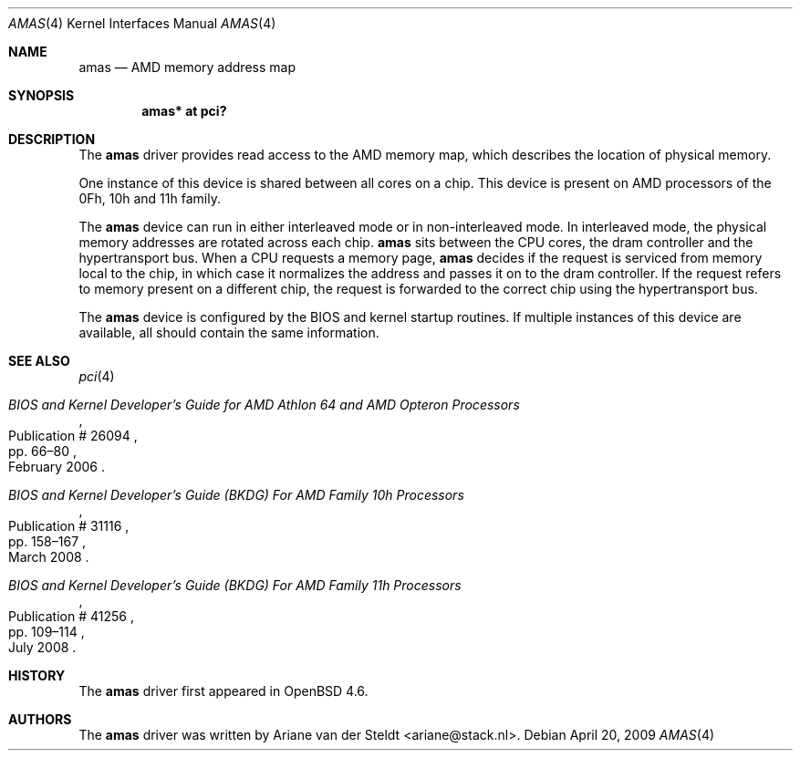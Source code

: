 .\"	$OpenBSD: amas.4,v 1.1 2009/05/07 20:06:24 ariane Exp $
.\"
.\" Copyright (c) 2009 Ariane van der Steldt <ariane@stack.nl>
.\"
.\" Permission to use, copy, modify, and distribute this software for any
.\" purpose with or without fee is hereby granted, provided that the above
.\" copyright notice and this permission notice appear in all copies.
.\"
.\" THE SOFTWARE IS PROVIDED "AS IS" AND THE AUTHOR DISCLAIMS ALL WARRANTIES
.\" WITH REGARD TO THIS SOFTWARE INCLUDING ALL IMPLIED WARRANTIES OF
.\" MERCHANTABILITY AND FITNESS. IN NO EVENT SHALL THE AUTHOR BE LIABLE FOR
.\" ANY SPECIAL, DIRECT, INDIRECT, OR CONSEQUENTIAL DAMAGES OR ANY DAMAGES
.\" WHATSOEVER RESULTING FROM LOSS OF USE, DATA OR PROFITS, WHETHER IN AN
.\" ACTION OF CONTRACT, NEGLIGENCE OR OTHER TORTIOUS ACTION, ARISING OUT OF
.\" OR IN CONNECTION WITH THE USE OR PERFORMANCE OF THIS SOFTWARE.
.\"
.Dd $Mdocdate: April 20 2009 $
.Dt AMAS 4
.Os
.Sh NAME
.Nm amas
.Nd AMD memory address map
.Sh SYNOPSIS
.Cd "amas* at pci?"
.Sh DESCRIPTION
The
.Nm
driver provides read access to the AMD memory map, which describes
the location of physical memory.
.Pp
One instance of this device is shared between all cores on a chip.
This device is present on AMD processors of the 0Fh, 10h and 11h family.
.Pp
The
.Nm
device can run in either interleaved mode or in non-interleaved mode.
In interleaved mode, the physical memory addresses are rotated across
each chip.
.Nm
sits between the CPU cores, the dram controller and the hypertransport bus.
When a CPU requests a memory page,
.Nm
decides if the request is serviced from memory local to the chip,
in which case it normalizes the address and passes it on to the dram
controller.
If the request refers to memory present on a different chip,
the request is forwarded to the correct chip using the hypertransport bus.
.Pp
The
.Nm
device is configured by the BIOS and kernel startup routines.
If multiple instances of this device are available,
all should contain the same information.
.Sh SEE ALSO
.Xr pci 4
.Rs
.%T "BIOS and Kernel Developer's Guide for AMD Athlon 64 and AMD Opteron Processors"
.%D February 2006
.%R Publication # 26094
.%P pp. 66\(en80
.\" .%O http://www.amd.com/us-en/assets/content_type/white_papers_and_tech_docs/26094.PDF
.Re
.Rs
.%T "BIOS and Kernel Developer's Guide (BKDG) For AMD Family 10h Processors"
.%D March 2008
.%R Publication # 31116
.%P pp. 158\(en167
.\" .%O http://www.amd.com/us-en/assets/content_type/white_papers_and_tech_docs/31116.PDF
.Re
.Rs
.%T "BIOS and Kernel Developer's Guide (BKDG) For AMD Family 11h Processors"
.%D July 2008
.%R Publication # 41256
.%P pp. 109\(en114
.\" .%O http://www.amd.com/us-en/assets/content_type/white_papers_and_tech_docs/41256.pdf
.Re
.Sh HISTORY
The
.Nm
driver first appeared in
.Ox 4.6 .
.Sh AUTHORS
The
.Nm
driver was written by
.An Ariane van der Steldt Aq ariane@stack.nl .
